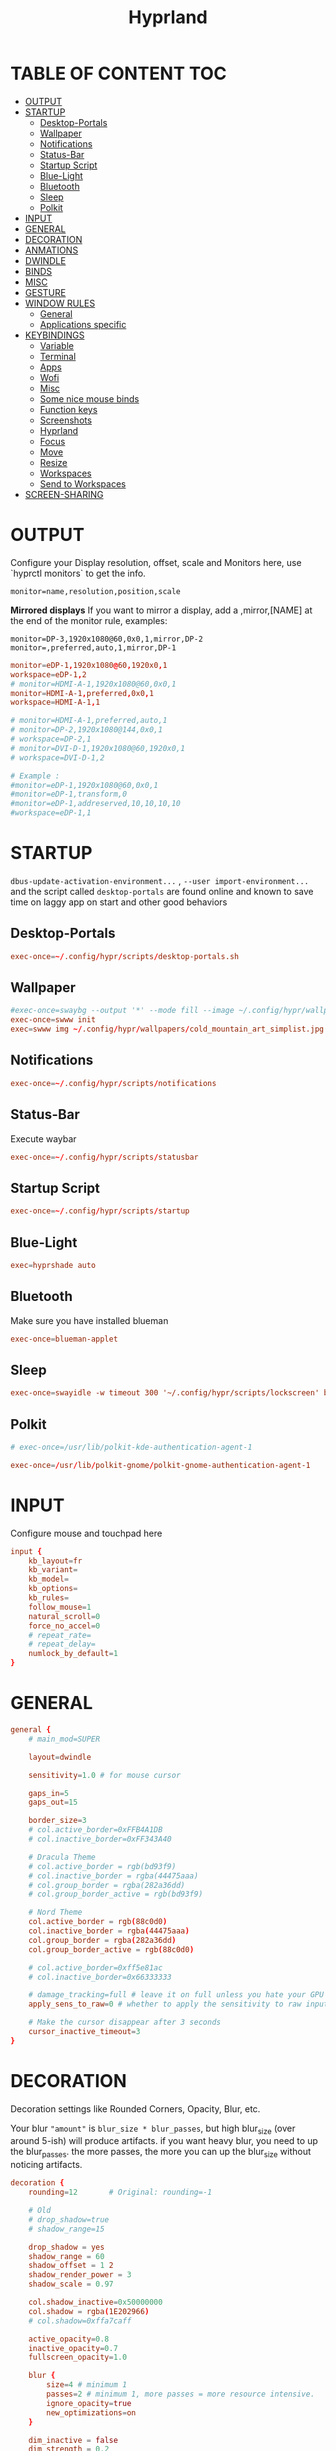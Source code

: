 #+title: Hyprland
#+AUTHOR Corentin ROY (JilkoniX)
#+PROPERTY: header-args :tangle hyprland.conf
#+STARTUP: showeverything

* TABLE OF CONTENT :TOC:
- [[#output][OUTPUT]]
- [[#startup][STARTUP]]
  - [[#desktop-portals][Desktop-Portals]]
  - [[#wallpaper][Wallpaper]]
  - [[#notifications][Notifications]]
  - [[#status-bar][Status-Bar]]
  - [[#startup-script][Startup Script]]
  - [[#blue-light][Blue-Light]]
  - [[#bluetooth][Bluetooth]]
  - [[#sleep][Sleep]]
  - [[#polkit][Polkit]]
- [[#input][INPUT]]
- [[#general][GENERAL]]
- [[#decoration][DECORATION]]
- [[#anmations][ANMATIONS]]
- [[#dwindle][DWINDLE]]
- [[#binds][BINDS]]
- [[#misc][MISC]]
- [[#gesture][GESTURE]]
- [[#window-rules][WINDOW RULES]]
  - [[#general-1][General]]
  - [[#applications-specific][Applications specific]]
- [[#keybindings][KEYBINDINGS]]
  - [[#variable][Variable]]
  - [[#terminal][Terminal]]
  - [[#apps][Apps]]
  - [[#wofi][Wofi]]
  - [[#misc-1][Misc]]
  - [[#some-nice-mouse-binds][Some nice mouse binds]]
  - [[#function-keys][Function keys]]
  - [[#screenshots][Screenshots]]
  - [[#hyprland][Hyprland]]
  - [[#focus][Focus]]
  - [[#move][Move]]
  - [[#resize][Resize]]
  - [[#workspaces][Workspaces]]
  - [[#send-to-workspaces][Send to Workspaces]]
- [[#screen-sharing][SCREEN-SHARING]]

* OUTPUT
Configure your Display resolution, offset, scale and Monitors here, use `hyprctl monitors` to get the info.

~monitor=name,resolution,position,scale~

*Mirrored displays*
If you want to mirror a display, add a ,mirror,[NAME] at the end of the monitor rule, examples:

~monitor=DP-3,1920x1080@60,0x0,1,mirror,DP-2~
~monitor=,preferred,auto,1,mirror,DP-1~

#+begin_src conf
monitor=eDP-1,1920x1080@60,1920x0,1
workspace=eDP-1,2
# monitor=HDMI-A-1,1920x1080@60,0x0,1
monitor=HDMI-A-1,preferred,0x0,1
workspace=HDMI-A-1,1

# monitor=HDMI-A-1,preferred,auto,1
# monitor=DP-2,1920x1080@144,0x0,1
# workspace=DP-2,1
# monitor=DVI-D-1,1920x1080@60,1920x0,1
# workspace=DVI-D-1,2

# Example :
#monitor=eDP-1,1920x1080@60,0x0,1
#monitor=eDP-1,transform,0
#monitor=eDP-1,addreserved,10,10,10,10
#workspace=eDP-1,1
#+end_src

* STARTUP
=dbus-update-activation-environment...= , =--user import-environment...= and the script called =desktop-portals= are found online and known to save time on laggy app on start and other good behaviors

** Desktop-Portals
#+begin_src conf
exec-once=~/.config/hypr/scripts/desktop-portals.sh
#+end_src

** Wallpaper
#+begin_src conf
#exec-once=swaybg --output '*' --mode fill --image ~/.config/hypr/wallpapers/wallpaper.png &
exec-once=swww init
exec=swww img ~/.config/hypr/wallpapers/cold_mountain_art_simplist.jpg
#+end_src


** Notifications
#+begin_src conf
exec-once=~/.config/hypr/scripts/notifications
#+end_src

** Status-Bar
Execute waybar
#+begin_src conf
exec-once=~/.config/hypr/scripts/statusbar
#+end_src

** Startup Script
#+begin_src conf
exec-once=~/.config/hypr/scripts/startup
#+end_src

** Blue-Light
#+begin_src conf
exec=hyprshade auto
#+end_src

** Bluetooth
Make sure you have installed blueman
#+begin_src conf
exec-once=blueman-applet
#+end_src

** Sleep
#+begin_src conf
exec-once=swayidle -w timeout 300 '~/.config/hypr/scripts/lockscreen' before-sleep '~/.config/hypr/scripts/check_music_playing'
#+end_src

** Polkit
#+begin_src conf
# exec-once=/usr/lib/polkit-kde-authentication-agent-1

exec-once=/usr/lib/polkit-gnome/polkit-gnome-authentication-agent-1
#+end_src

* INPUT
Configure mouse and touchpad here
#+begin_src conf
input {
    kb_layout=fr
    kb_variant=
    kb_model=
    kb_options=
    kb_rules=
    follow_mouse=1
    natural_scroll=0
    force_no_accel=0
    # repeat_rate=
    # repeat_delay=
    numlock_by_default=1
}
#+end_src

* GENERAL
#+begin_src conf
general {
    # main_mod=SUPER

    layout=dwindle

    sensitivity=1.0 # for mouse cursor

    gaps_in=5
    gaps_out=15

    border_size=3
    # col.active_border=0xFFB4A1DB
    # col.inactive_border=0xFF343A40

    # Dracula Theme
    # col.active_border = rgb(bd93f9)
    # col.inactive_border = rgba(44475aaa)
    # col.group_border = rgba(282a36dd)
    # col.group_border_active = rgb(bd93f9)

    # Nord Theme
    col.active_border = rgb(88c0d0)
    col.inactive_border = rgba(44475aaa)
    col.group_border = rgba(282a36dd)
    col.group_border_active = rgb(88c0d0)

    # col.active_border=0xff5e81ac
    # col.inactive_border=0x66333333

    # damage_tracking=full # leave it on full unless you hate your GPU and want to make it suffer
    apply_sens_to_raw=0 # whether to apply the sensitivity to raw input (e.g. used by games where you aim using your mouse)

    # Make the cursor disappear after 3 seconds
    cursor_inactive_timeout=3
}
#+end_src

* DECORATION
Decoration settings like Rounded Corners, Opacity, Blur, etc.

Your blur ="amount"= is =blur_size * blur_passes=, but high blur_size (over around 5-ish) will produce artifacts.
if you want heavy blur, you need to up the blur_passes.
the more passes, the more you can up the blur_size without noticing artifacts.

#+begin_src conf
decoration {
    rounding=12       # Original: rounding=-1

    # Old
    # drop_shadow=true
    # shadow_range=15

    drop_shadow = yes
    shadow_range = 60
    shadow_offset = 1 2
    shadow_render_power = 3
    shadow_scale = 0.97

    col.shadow_inactive=0x50000000
    col.shadow = rgba(1E202966)
    # col.shadow=0xffa7caff

    active_opacity=0.8
    inactive_opacity=0.7
    fullscreen_opacity=1.0

    blur {
        size=4 # minimum 1
        passes=2 # minimum 1, more passes = more resource intensive.
        ignore_opacity=true
        new_optimizations=on
    }

    dim_inactive = false
    dim_strength = 0.2

    multisample_edges=true
}
#+end_src


* ANMATIONS
#+begin_src conf
animations {
    enabled=1

    # Old
    # animation=windows,1,8,default,popin 80%
    # animation=fadeOut,1,8,default
    # animation=fadeIn,1,8,default
    # animation=workspaces,1,8,default
    #animation=workspaces,1,6,overshot

    # Old
    # bezier=overshot,0.13,0.99,0.29,1.1
    # animation=windows,1,4,overshot,popin
    # animation=fade,1,10,default
    # animation=workspaces,1,6,overshot,slide
    # animation=border,1,10,default

    bezier=myBezier, 0.05, 0.9, 0.1, 1.05
    bezier=myBezier2, 0.65, 0, 0.35, 1

    bezier=slow,0,0.85,0.3,1
    bezier=overshot,0.7,0.6,0.1,1.1
    bezier=bounce,1,1.6,0.1,0.85
    bezier=slingshot,1,-1,0.15,1.25
    bezier=nice,0,6.9,0.5,-4.20

    animation=windows,1,5,bounce,popin
    animation=border,1,20,default
    animation=fade,1,5,default
    animation=workspaces,1,5,overshot,slide
}
#+end_src

* DWINDLE
#+begin_src conf
dwindle {
    pseudotile=0 # enable pseudotiling on dwindle
    preserve_split=true
}
#+end_src

* BINDS
#+begin_src conf
binds {
  workspace_back_and_forth = true
}
#+end_src

* MISC
#+begin_src conf
misc {
  disable_hyprland_logo=true
  disable_splash_rendering=true
  mouse_move_enables_dpms=true
  vfr=false
}
#+end_src

* GESTURE
#+begin_src conf
gestures {
    workspace_swipe=yes
    workspace_swipe_fingers=3
}
#+end_src

* WINDOW RULES
** General
#+begin_src conf

# Float Necessary Windows
windowrule=float,Wofi
windowrule=float,waypaper
windowrule=float,Tuple
windowrule=float,pavucontrol
windowrule=float,foot-float
windowrule=float,yad|nm-connection-editor|pavucontrolk
windowrule=float,polkit-gnome|kvantummanager|qt5ct
windowrule=float,feh|Viewnior|Gpicview|Gimp|nomacs
windowrule=float,VirtualBox Manager|qemu|Qemu-system-x86_64
windowrule=float,xfce4-appfinder

windowrulev2=float,class:^()$,title:^(Picture in picture)$
windowrulev2=float,class:^(brave)$,title:^(Save File)$
windowrulev2=float,class:^(brave)$,title:^(Open File)$
windowrulev2=float,class:^(brave-browser)$,title:^(Bitwarden - Brave)$
windowrulev2=float,class:^(blueman-manager)$
windowrulev2=float,class:^(org.twosheds.iwgtk)$
windowrulev2=float,class:^(blueberry.py)$
windowrulev2=float,class:^(xdg-desktop-portal-gtk)$

windowrule=float,foot-full
windowrule=move 0 0,foot-full
windowrule=size 100% 100%,foot-full

windowrule=float,wlogout
windowrule=move 0 0,wlogout
windowrule=size 100% 100%,wlogout
windowrule=animation slide,wlogout

#windowrule=move 69 420,abc
#windowrule=size 420 69,abc
#windowrule=tile,xyz
#windowrule=pseudo,abc
#windowrule=monitor 0,xyz
#windowrule=workspace 12,abc
#windowrule=opacity 1.0,abc
#windowrule=animation slide left,abc
#windowrule=rounding 10,abc
#+end_src

** Applications specific
#+begin_src conf
windowrule=opacity 0.8 override 0.8,^(Emacs)$
windowrule=opacity 0.8 override 1.0,^(brave)$
windowrulev2=opacity 1.0,fullscreen:1,class:^(Emacs)$
#+end_src

* KEYBINDINGS
** Variable
#+begin_src conf
# $term = ~/.config/hypr/scripts/terminal
$term = terminator
$wifimenu = ~/.config/wofi/wifimenu.sh
$appmenu = ~/.config/hypr/scripts/menu
$menu3 = xfce4-appfinder
$powermenu = ~/.config/hypr/scripts/powermenu
$volume = ~/.config/hypr/scripts/volume
$backlight = ~/.config/hypr/scripts/brightness
$screenshot = ~/.config/hypr/scripts/screenshot
# $lockscreen = ~/.config/hypr/scripts/lockscreen
$lockscreen = ~/.config/hypr/scripts/suspend
$wlogout = ~/.config/hypr/scripts/wlogout
$colorpicker = ~/.config/hypr/scripts/colorpicker
#$files = nemo
$files = files
$editor = emacsclient -c -n -a 'emacs'
$editor-everywhere = emacsclient --eval "(emacs-everywhere)" -a "doom +everywhere"
$browser = brave
#+end_src

** Terminal
#+begin_src conf
bind=SUPER,Return,exec,$term
bind=SUPERSHIFT,Return,exec,$term
bind=SUPERALT,Return,exec,$term -f
#+end_src

** Apps
#+begin_src conf
bind=SUPERSHIFT,F,exec,$files
bind=SUPERSHIFT,E,exec,$editor
bind=SUPERSHIFT,I,exec,$editor-everywhere
bind=SUPERSHIFT,W,exec,$browser
#+end_src

** Wofi
#+begin_src conf
bind=ALT,F1,exec,$wifimenu
bind=SUPER,D,exec,$appmenu
bind=SUPER,X,exec,$powermenu
#+end_src

** Misc
#+begin_src conf
bind=SUPER,N,exec,nm-connection-editor
bind=SUPER,P,exec,$colorpicker
bind=CTRLALT,L,exec,$lockscreen
#+end_src

** Some nice mouse binds
#+begin_src conf
bindm=SUPER,mouse:272,movewindow
bindm=SUPER,mouse:273,resizewindow
#+end_src

** Function keys
#+begin_src conf
bind=,XF86MonBrightnessUp,exec,$backlight --inc
bind=,XF86MonBrightnessDown,exec,$backlight --dec
bind=,XF86AudioRaiseVolume,exec,$volume --inc
bind=,XF86AudioLowerVolume,exec,$volume --dec
bind=,XF86AudioMute,exec,$volume --toggle
bind=,XF86AudioMicMute,exec,$volume --toggle-mic
bind=,XF86AudioNext,exec,mpc next
bind=,XF86AudioPrev,exec,mpc prev
bind=,XF86AudioPlay,exec,mpc toggle
bind=,XF86AudioStop,exec,mpc stop
#+end_src

** Screenshots
#+begin_src conf
bind=,Print,exec,$screenshot --now
bind=SUPER,Print,exec,$screenshot --in5
bind=SHIFT,Print,exec,$screenshot --in10
bind=CTRL,Print,exec,$screenshot --win
bind=SUPERCTRL,Print,exec,$screenshot --area
#+end_src

** Hyprland
#+begin_src conf
bind=SUPER,Q,killactive,
bind=CTRLALT,Delete,exit,
bind=SUPER,F,fullscreen,
bind=SUPER,Space,togglefloating,
bind=SUPERSHIFT,Space,togglesplit,
bind=SUPER,S,pseudo,
bind=SUPER,O,toggleopaque
#+end_src

** Focus
#+begin_src conf
bind=SUPER,H,movefocus,l
bind=SUPER,L,movefocus,r
bind=SUPER,K,movefocus,u
bind=SUPER,J,movefocus,d
#+end_src

** Move
#+begin_src conf
bind=SUPERSHIFT,H,movewindow,l
bind=SUPERSHIFT,L,movewindow,r
bind=SUPERSHIFT,K,movewindow,u
bind=SUPERSHIFT,J,movewindow,d
#+end_src

** Resize
#+begin_src conf
bind=SUPERCTRL,H,resizeactive,-20 0
bind=SUPERCTRL,L,resizeactive,20 0
bind=SUPERCTRL,K,resizeactive,0 -20
bind=SUPERCTRL,J,resizeactive,0 20
#+end_src

** Workspaces
#+begin_src conf
bind=SUPER,Z,workspace,1
bind=SUPER,E,workspace,2
bind=SUPER,R,workspace,3
bind=SUPER,T,workspace,4
bind=SUPER,Y,workspace,5
bind=SUPER,7,workspace,6
bind=SUPER,8,workspace,7
bind=SUPER,9,workspace,8
#+end_src

** Send to Workspaces
#+begin_src conf
bind=ALT,Z,movetoworkspace,1
bind=ALT,E,movetoworkspace,2
bind=ALT,R,movetoworkspace,3
bind=ALT,T,movetoworkspace,4
bind=ALT,Y,movetoworkspace,5
bind=ALT,7,movetoworkspace,6
bind=ALT,8,movetoworkspace,7
bind=ALT,9,movetoworkspace,8

bind=SUPER,mouse_down,workspace,e+1
bind=SUPER,mouse_up,workspace,e-1
#+end_src


* SCREEN-SHARING
#+begin_src conf
# For screen sharing
exec-once=dbus-update-activation-environment --systemd WAYLAND_DISPLAY XDG_CURRENT_DESKTOP
exec-once=systemctl --user import-environment WAYLAND_DISPLAY XDG_CURRENT_DESKTOP
#+end_src
